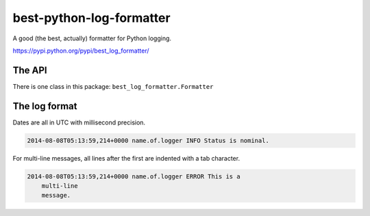 best-python-log-formatter
=========================

A good (the best, actually) formatter for Python logging.

https://pypi.python.org/pypi/best_log_formatter/

.. pypi - Everything below this line goes into the description for PyPI.


The API
-------

There is one class in this package: ``best_log_formatter.Formatter``


The log format
--------------

Dates are all in UTC with millisecond precision.

.. code::

    2014-08-08T05:13:59,214+0000 name.of.logger INFO Status is nominal.

For multi-line messages, all lines after the first are indented with a tab
character.

.. code::

    2014-08-08T05:13:59,214+0000 name.of.logger ERROR This is a
        multi-line
        message.
